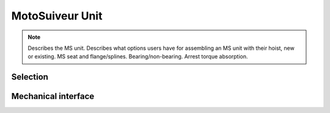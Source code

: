 ==================
MotoSuiveur Unit
==================

.. note::
    Describes the MS unit. Describes what options users have for assembling an MS unit with their hoist, new or existing. 
    MS seat and flange/splines. Bearing/non-bearing. Arrest torque absorption.

Selection
==========

Mechanical interface
=====================